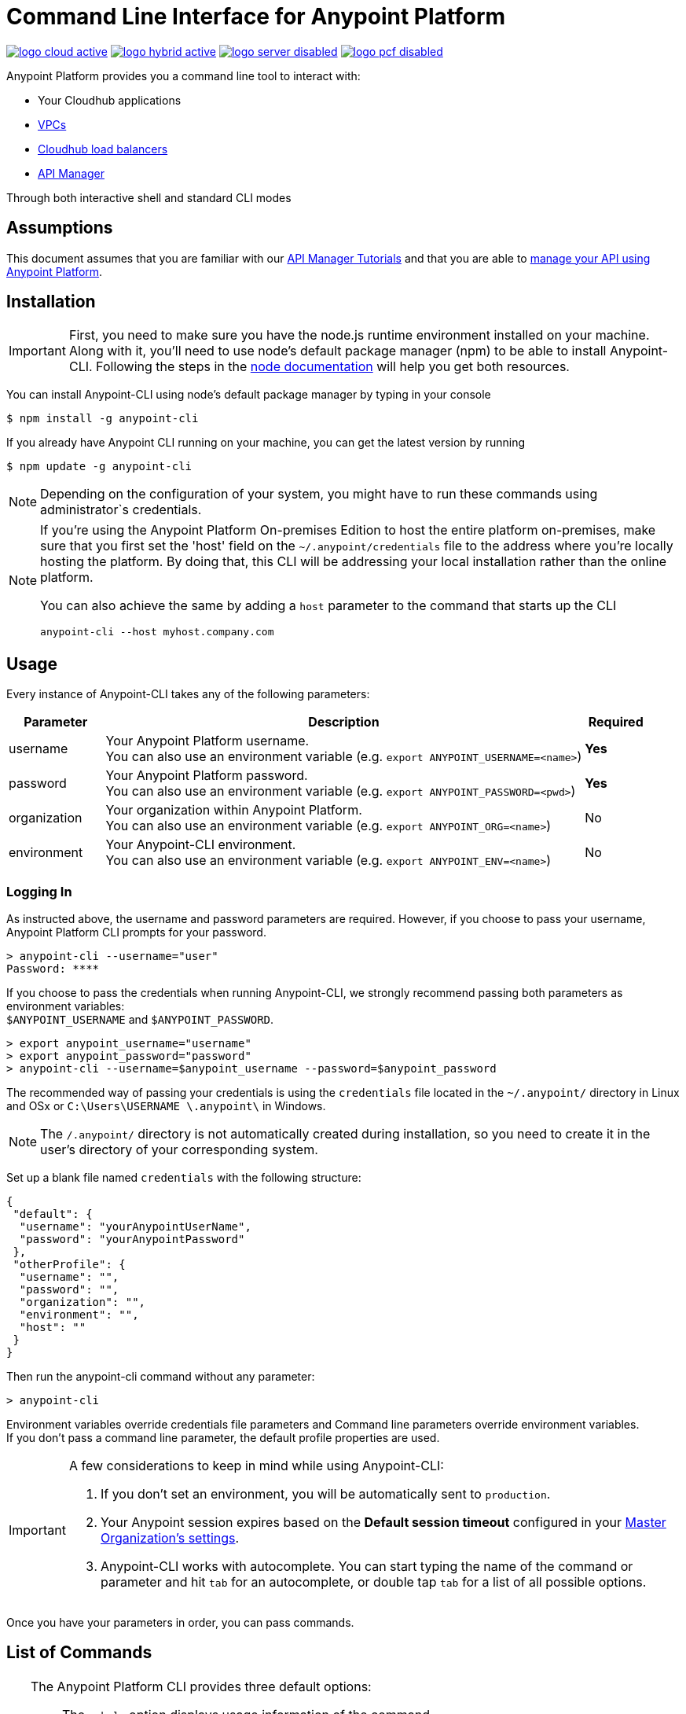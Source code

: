 = Command Line Interface for Anypoint Platform
:keywords: administration, api, organization, users, gateway, theme, cli

image:logo-cloud-active.png[link="/runtime-manager/deployment-strategies", title="CloudHub"]
image:logo-hybrid-active.png[link="/runtime-manager/deployment-strategies", title="Hybrid Deployment"]
image:logo-server-disabled.png[link="/runtime-manager/deployment-strategies", title="Anypoint Platform On-Premises"]
image:logo-pcf-disabled.png[link="/runtime-manager/deployment-strategies", title="Pivotal Cloud Foundry"]

Anypoint Platform provides you a command line tool to interact with:

* Your Cloudhub applications
* link:/runtime-manager/virtual-private-cloud[VPCs]
* link:/runtime-manager/cloudhub-dedicated-load-balancer[Cloudhub load balancers]
* link:/api-manager/[API Manager]

Through both interactive shell and standard CLI modes

== Assumptions

This document assumes that you are familiar with our link:/api-manager/tutorials[API Manager Tutorials] and that you are able to link:/api-manager/tutorial-manage-an-api[manage your API using Anypoint Platform].

== Installation

[IMPORTANT]
First, you need to make sure you have the node.js runtime environment installed on your machine. Along with it, you'll need to use node's default package manager (npm) to be able to install Anypoint-CLI.
Following the steps in the link:https://docs.npmjs.com/getting-started/installing-node[node documentation] will help you get both resources.

You can install Anypoint-CLI using node's default package manager by typing in your console

[source,Example]
----
$ npm install -g anypoint-cli
----

If you already have Anypoint CLI running on your machine, you can get the latest version by running

[source,Example]
----
$ npm update -g anypoint-cli
----

[NOTE]
Depending on the configuration of your system, you might have to run these commands using administrator`s credentials.

[NOTE]
====
If you're using the Anypoint Platform On-premises Edition to host the entire platform on-premises, make sure that you first set the 'host' field on the `~/.anypoint/credentials` file to the address where you're locally hosting the platform. By doing that, this CLI will be addressing your local installation rather than the online platform.

You can also achieve the same by adding a `host` parameter to the command that starts up the CLI
----
anypoint-cli --host myhost.company.com
----

====

== Usage

Every instance of Anypoint-CLI takes any of the following parameters:

[%header,cols="15,75a,10a"]
|===
|Parameter |Description| Required
|username | Your Anypoint Platform username. +
You can also use an environment variable (e.g. `export ANYPOINT_USERNAME=<name>`)| *Yes*
|password | Your Anypoint Platform password. +
You can also use an environment variable (e.g. `export ANYPOINT_PASSWORD=<pwd>`)| *Yes*
|organization| Your organization within Anypoint Platform. +
You can also use an environment variable (e.g. `export ANYPOINT_ORG=<name>`)| No
|environment| Your Anypoint-CLI environment. +
You can also use an environment variable (e.g. `export ANYPOINT_ENV=<name>`)| No
|===

=== Logging In

As instructed above, the username and password parameters are required. However, if you choose to pass your username, Anypoint Platform CLI prompts for your password.

[source,Example,linenums]
----
> anypoint-cli --username="user"
Password: ****
----

If you choose to pass the credentials when running Anypoint-CLI, we strongly recommend passing both parameters as environment variables: +
`$ANYPOINT_USERNAME` and `$ANYPOINT_PASSWORD`.

[source,Example,linenums]
----
> export anypoint_username="username"
> export anypoint_password="password"
> anypoint-cli --username=$anypoint_username --password=$anypoint_password
----

The recommended way of passing your credentials is using the `credentials` file located in the `~/.anypoint/` directory in Linux and OSx or `C:\Users\USERNAME \.anypoint\` in Windows. +

[NOTE]
The `/.anypoint/` directory is not automatically created during installation, so you need to create it in the user's directory of your corresponding system.

Set up a blank file named `credentials` with the following structure:

[source,credentials,linenums]
----
{
 "default": {
  "username": "yourAnypointUserName",
  "password": "yourAnypointPassword"
 },
 "otherProfile": {
  "username": "",
  "password": "",
  "organization": "",
  "environment": "",
  "host": ""
 }
}
----

Then run the anypoint-cli command without any parameter:

[source,Example,linenums]
----
> anypoint-cli
----

Environment variables override credentials file parameters and Command line parameters override environment variables. +
If you don't pass a command line parameter, the default profile properties are used.


[IMPORTANT]
--
A few considerations to keep in mind while using Anypoint-CLI:

. If you don't set an environment, you will be automatically sent to `production`. +
. Your Anypoint session expires based on the *Default session timeout* configured in your link:/access-management/organization#manage-the-master-organization-s-settings[Master Organization's settings]. +
. Anypoint-CLI works with autocomplete. You can start typing the name of the command or parameter and hit `tab` for an autocomplete, or double tap `tab` for a list of all possible options.
--

Once you have your parameters in order, you can pass commands.

== List of Commands

[TIP]
--
The Anypoint Platform CLI provides three default options:

* The `--help` option displays usage information of the command.
* The `-o` or `--output` option lets you specify the command's output to the defined format. +
Supported values are `table`, `text`, and `json`. Defaults to `text` for non-interactive mode and `table` for interactive sessions.
* The `-f` or `--fields` option allows you to define which fields to output.

--

A list of available commands is below:

[%header,cols="35a,65a"]
|===
|Command |Description
// Account commands
|<<account user describe>>| Show account details
|<<account business-group list>>| Lists business groups
|<<account business-group describe>>| Show details of a business group
|<<account environment list>>| Lists environments
|<<account environment create>>| Create new environment
|<<account environment delete>>| Delete an environment


// API Mgr commands
|<<api-mgr api list>> | Lists all APIs in API Manager
|<<api-mgr api-version delete>> | Deletes an API version
|<<api-mgr api-version list>> | Lists all the versions of an API in API Manager
|<<api-mgr applications approve>> | Approves a given application
|<<api-mgr applications approve-tier-change>> | Approves SLA tier change
|<<api-mgr applications delete>> | Deletes a given application
|<<api-mgr applications list>> | Lists all applications to a given API version
|<<api-mgr applications reject>> | Rejects a given application
|<<api-mgr applications reject-tier-change>> | Rejects SLA tier change
|<<api-mgr applications restore>> | Restores a given application
|<<api-mgr applications revoke>> | Revokes a given application
|<<api-mgr applications set-tier>> | Sets SLA tier for a given application
|<<api-mgr definition copy>> | Copies an API definition from one API to another
|<<api-mgr definition download>> | Download an API definition to a local directory
|<<api-mgr definition upload>> | Uploads a local API definition to API Manager
|<<api-mgr endpoint configure>> | Configures the endpoint of a given API version
|<<api-mgr endpoint describe>> | Shows the endpoint configuration of a given API version
|<<api-mgr policy apply>> | Apply a policy to a given API version
|<<api-mgr policy copy>> | Copies the policy configuration from one API version to another. Doing this removes the policies that don't exist in the source API version
|<<api-mgr policy describe>> | Show the description and available configuration properties of a given policy
|<<api-mgr policy disable>> | Disable a policy from a given API version
|<<api-mgr policy edit>> | Edit the policy configuration of a given API version
|<<api-mgr policy enable>> | Enable a policy on a given API version
|<<api-mgr policy list>> | List policies
|<<api-mgr policy remove>> | Remove a policy from a given API version
|<<api-mgr portal copy>> | Copies an API portal from source to target
|<<api-mgr portal list>> | Lists all the portals for an API
|<<api-mgr portal open>> | Opens the API portal in your browser
|<<api-mgr tiers add>> | Creates an SLA tier
|<<api-mgr tiers copy>> | Copy SLA tiers from one API version to another
|<<api-mgr tiers delete>> | Delete SLA tier
|<<api-mgr tiers deprecate>> | Deprecate SLA tier
|<<api-mgr tiers edit>> | Edit SLA tier
|<<api-mgr tiers list>> | Lists API version SLA tiers
|<<api-mgr tiers reactivate>> | Reactivate SLA tier


// Rntime Mgr commands
|<<runtime-mgr alert list>>| Lists all alerts in the environment
|<<runtime-mgr alert-history describe>>| Describes the history of the alarm
|<<runtime-mgr application list>>| Lists all applications in the environment
|<<runtime-mgr application describe>>| Show application details
|<<runtime-mgr application describe-json>>| Show raw application JSON response
|<<runtime-mgr application stop>>| Stop a running application
|<<runtime-mgr application start>>| Start an application
|<<runtime-mgr application restart>>| Restart a running application
|<<runtime-mgr application delete>>| Delete an application
|<<runtime-mgr application deploy>>| Deploy a new application
|<<runtime-mgr application modify>>| Modify an existing application, optionally updating the zip file
|<<runtime-mgr application revert-runtime>>| Reverts application to its previous runtime
|<<runtime-mgr application download-logs>>| Download application logs to specified directory
|<<runtime-mgr application tail-logs>>| Tail application logs

// CloudHub Load balancer commands
|<<cloudhub load-balancer list>>| Lists all Load balancers in an organization
|<<cloudhub load-balancer describe>>| Show LB details
|<<cloudhub load-balancer describe-json>>| Show raw LB JSON response
|<<cloudhub load-balancer create>>| Create a Load balancer
|<<cloudhub load-balancer start>>| Starts a Load balancer
|<<cloudhub load-balancer stop>>| Stops a Load balancer
|<<cloudhub load-balancer delete>>| Delete a Load balancer
|<<cloudhub load-balancer ssl-endpoint add>>| Add an additional certificate to an existing Load balancer
|<<cloudhub load-balancer ssl-endpoint remove>>| Remove a certificate from a Load balancer
|<<cloudhub load-balancer ssl-endpoint set-default>>| Set the default certificate that the Load balancer will serve
|<<cloudhub load-balancer ssl-endpoint describe>>| Show the Load balancer configuration for a particular certificate
|<<cloudhub load-balancer whitelist add>>| Add an IP or range of IPs to the Load balancer whitelist
|<<cloudhub load-balancer whitelist remove>>| Remove an IP or range of IPs from the Load balancer whitelist
|<<cloudhub load-balancer mappings describe>>| Lists the proxy mapping rules for a Load balancer. If no certificateName is given, the mappings for the default SSL endpoint are shown
|<<cloudhub load-balancer mappings add>>| Add a proxy mapping rule at the specified indexIf no certificateName is given, the mappings for the default SSL endpoint are shown
|<<cloudhub load-balancer mappings remove>>| Remove a proxy mapping ruleIf no certificateName is given, the mappings for the default SSL endpoint are shown
|<<cloudhub region list>>| Lists all supported regions
|<<cloudhub runtime list>>| Lists all available runtimes

// Cloudhub VPC commands
|<<cloudhub vpc list>>| Lists all VPCs
|<<cloudhub vpc describe>>| Show VPC details
|<<cloudhub vpc describe-json>>| Show raw VPC JSON response
|<<cloudhub vpc create>>| Create a new VPC
|<<cloudhub vpc delete>>| Delete an existing VPC
|<<cloudhub vpc environments add>>| Modifies the VPC association to Runtime Manager environments.
|<<cloudhub vpc environments remove>>| Modifies the VPC association to Runtime Manager environments.
|<<cloudhub vpc business-groups add>>| Share a VPC with a list of Business Groups.
|<<cloudhub vpc business-groups remove>>| Share a VPC with a list of Business Groups.
|<<cloudhub vpc dns-servers set>>| Sets the domain names that are resolved using your internal DNS servers. If used with no option, internal DNS will be disabled
|<<cloudhub vpc dns-servers unset>>| Clears the list domain names that are resolved using your internal DNS servers
|<<cloudhub vpc firewall-rules describe>>| Show firewall rule for Mule applications in this VPC
|<<cloudhub vpc firewall-rules add>>| Add a firewall rule for Mule applications in this VPC
|<<cloudhub vpc firewall-rules remove>>| Remove a firewall rule for Mule applications in this VPC

// Use commands
|<<use environment>>| Make specified environment active
|<<use business-group>>| Make specified business-group active
|===

An Anypoint-CLI call should then have the following form:
[source,Example]
----
$ anypoint-cli [params] [command]
----

If you choose not to pass a command, Anypoint-CLI will run in *interactive mode*.
If you choose to pass a specific command and there is an error, the application will exit and return you a description of the issue.

=== account user describe

[source,Example]
----
> account user describe  [options]
----

This command simply returns the information for your account. This includes your username, your full name, your email address, and the creation date of your account. +
This command does not take any options, except for the default ones: `--help`, `-f`/`--fields` and `-o`/`--output`

=== account business-group list

[source,Example]
----
> account business-group list [options]
----

This command displays all link:/access-management/organization#business-groups[business groups]. It returns return the name of the business group, the type ('Master' or 'Business unit') and the Id. +
This command does not take any options, except for the default ones: `--help`, `-f`/`--fields` and `-o`/`--output`.


=== account business-group describe

[source,Example]
----
> account business-group describe  [options] <name>
----

This command displays information on the business group you pass in <name>.

[NOTE]
--
If your business group or organization name contains spaces, you need to enclose its name between `"` characters.

----
> account business-group describe "QA Organization"
----
--

It returns data such as the owner, the type, subscription information, the entitlements of the group and in which environment is running.
This command does not take any options, except for the default ones: `--help`, `-f`/`--fields` and `-o`/`--output`.

=== account environment list

[source,Example]
----
> account environment list [options]
----
This command lists all your Environments in your Anypoint Platform. It will return your environment name, its Id and whether it's sandboxed or not. +
This command does not take any options, except for the default ones: `--help`, `-f`/`--fields` and `-o`/`--output`

=== account environment create

[source,Example]
----
> account environment create [options] <name>
----
This command creates a new environment using the name you set in <name>. +
You can use the `--sandbox` option to create this environment as a sandbox or use the default `--help`, `-f`/`--fields` and `-o`/`--output`.

=== account environment delete

[source,Example]
----
> account environment delete  [options] <name>
----
This command deletes the environment specified in <name> +

[WARNING]
This command does not prompt twice before deleting. If you send a delete instruction, it does not ask for confirmation.

This command does not take any options, except for the default ones: `--help`, `-f`/`--fields` and `-o`/`--output`.

=== api-mgr api list

[source,Example]
----
> api-mgr api list [options] <searchText>
----
This command lists all APIs in API Manager.

You can specify an API Name in `searchText` to get the results of that specific API. +
This command lists API Name, the latest version of the API, the version count of the API and time passed since it was last updated.

Besides the default `--help`, `-f`/`--fields` and `-o`/`--output` options, this command also takes:

[%header,cols="30a,40a,30a"]
|===
|Command | Description |  Example
|--limit | Number of results to retrieve | `api-mgr api list --limit 2`
|--offset | Offsets the amount of APIs passed | `api-mgr api list --offset 3`
|--sort | Sorts the results in the field name passed | `api-mgr api list --sort "Latest Version"`
|===

=== api-mgr api-version delete

[source,Example]
----
> api-mgr api-version delete [options] <apiName> <version>
----

This command deletes the version specified in `version` of the API passed in `apiName`. +
This command does not take any options, except for the default ones: `--help`, `-f`/`--fields` and `-o`/`--output`.

=== api-mgr api-version list

[source,Example]
----
> api-mgr api-version list [options] <apiName>
----

This command lists all versions of the API specified in `apiName`. +
This command does not take any options, except for the default ones: `--help`, `-f`/`--fields` and `-o`/`--output`.

=== api-mgr applications approve

[source,Example]
----
> api-mgr applications approve [options] <clientId> <apiName> <apiVersion>
----

This command approves the application with API version passed in `apiVersion`, with the API specified in `apiName` and the client Id passed in `clientId`.

[TIP]
--
You can use the <<api-mgr applications list>> command to get the Client Id of your application.
--

This command does not take any options, except for the default ones: `--help`, `-f`/`--fields` and `-o`/`--output`.

=== api-mgr applications approve-tier-change

[source,Example]
----
> api-mgr applications approve-tier-change [options] <clientId> <apiName> <apiVersion>
----

This command approves the SLA tier change for the API passed in `apiName` with the client Id passed in `clientId` and the Version specified in `apiVersion`. +
This command does not take any options, except for the default ones: `--help`, `-f`/`--fields` and `-o`/`--output`.

[TIP]
--
You can use the <<api-mgr applications list>> command to get the Client Id of your application.
--

=== api-mgr applications delete

[source,Example]
----
>  api-mgr applications delete [options] <clientId> <apiName> <apiVersion>
----

This command deletes the application associated with the client Id passed in `clientId` to the API passed in `apiName` with the Version specified in `apiVersion`. +
This command does not take any options, except for the default ones: `--help`, `-f`/`--fields` and `-o`/`--output`.

[TIP]
--
You can use the <<api-mgr applications list>> command to get the Client Id of your application.
--


=== api-mgr applications list

[source,Example]
----
> api-mgr applications list [options] <apiName> <apiVersion> [searchText]
----
This command lists all applications to the API passed in `apiName` and the version specified in `apiVersion`. +
You can specify keywords in searchText to limit results to APIs containing those specific keywords.

Besides the default `--help`, `-f`/`--fields` and `-o`/`--output` options, this command also takes:

[%header,cols="30a,40a,30a"]
|===
|Command | Description |  Example
|--limit | Number of results to retrieve | `api-mgr applications list --limit 2`
|--offset | Offsets the amount of APIs passed | `api-mgr applications list --offset 3`
|--sort | Sorts the results in the field name passed | `api-mgr applications list --sort "Latest Version"`
|===


=== api-mgr applications reject

[source,Example]
----
> api-mgr applications reject [options] <clientId> <apiName> <apiVersion>
----

This command rejects the application to the API passed in `apiName` and the version specified in `apiVersion`. +
This command does not take any options, except for the default ones: `--help`, `-f`/`--fields` and `-o`/`--output`.

[TIP]
--
You can use the <<api-mgr applications list>> command to get the Client Id of your application.
--

=== api-mgr applications reject-tier-change

[source,Example]
----
> api-mgr applications reject-tier-change [options] <clientId> <apiName> <apiVersion>
----

This command rejects the SLA tier change requested by the client Id passed in `clientId` for the API passed in `apiName` and the Version specified in `apiVersion`. +
This command does not take any options, except for the default ones: `--help`, `-f`/`--fields` and `-o`/`--output`.

[TIP]
--
You can use the <<api-mgr applications list>> command to get the Client Id of your application.
--

=== api-mgr applications restore

[source,Example]
----
> api-mgr applications restore [options] <clientId> <apiName> <apiVersion>
----

This command restores the application requested by the client Id passed in `clientId` for the API passed in `apiName` and the Version specified in `apiVersion`. +
This command does not take any options, except for the default ones: `--help`, `-f`/`--fields` and `-o`/`--output`.

[TIP]
--
You can use the <<api-mgr applications list>> command to get the Client Id of your application.
--


=== api-mgr applications revoke

[source,Example]
----
> api-mgr applications revoke [options] <clientId> <apiName> <apiVersion>
----

This command restores the application to the API passed in `apiName` with the client Id passed in `clientId` and the Version specified in `apiVersion`. +
This command does not take any options, except for the default ones: `--help`, `-f`/`--fields` and `-o`/`--output`.

[TIP]
--
You can use the <<api-mgr applications list>> command to get the Client Id of your application.
--

=== api-mgr applications set-tier

[source,Example]
----
> api-mgr applications set-tier [options] <tierId> <clientId> <apiName> <apiVersion>
----

This command sets the SLA Tier specified in `tierId` for the application associated with the client Id passed in `clientId`, and to the API passed in `apiName` and the Version specified in `apiVersion`. +
This command does not take any options, except for the default ones: `--help`, `-f`/`--fields` and `-o`/`--output`.

=== api-mgr definition copy

[source,Example]
----
> api-mgr definition copy [options] <apiName> <version> <targetApiName> <targetVersion>
----

This command copies the definition of the API passed in `apiName` with the version passed in `version` to the API passed in `targetApiName` and version passed in `targetVersion`. +
This command does not take any options, except for the default ones: `--help`, `-f`/`--fields` and `-o`/`--output`.

=== api-mgr definition download

[source,Example]
----
> api-mgr definition download [options] <apiName> <version> <directory>
----

This command downloads the API definition of the API passed in `apiName` with the version specified in `version` to the local directory passed in `directory`. +
This command does not take any options, except for the default ones: `--help`, `-f`/`--fields` and `-o`/`--output`.


=== api-mgr definition upload

[source,Example]
----
> api-mgr definition upload [options] <apiName> <version> <directory>
----

This command uploads the API definition from the directory passed in `directory`, to the API passed in `apiName` with the version passed in `version`. +
This command does not take any options, except for the default ones: `--help`, `-f`/`--fields` and `-o`/`--output`.

Besides the default `--help`, `-f`/`--fields` and `-o`/`--output` options, this command also takes:

[%header,cols="30a,40a,30a"]
|===
|Command | Description |  Example
|--swagger | Passed when the API definition is swagger | `api-mgr definition upload --swagger --root swagger.yaml test-api 1 /Users/sample/Documents`
|--root | Defines the root file of the API definition to upload | `api-mgr definition upload --root sample.raml test-api 1 /Users/sample/Documents`
|===

=== api-mgr endpoint configure

[source,Example]
----
> api-mgr endpoint configure [options] <apiName> <apiVersion>
----
This command lets configure the endpoint for the API specified in `apiName` with version `apiVersion`.

Besides the default `--help`, `-f`/`--fields` and `-o`/`--output` options, this command also takes:

[%header,cols="30a,70a"]
|===
|Command | Description
| -p, --withProxy            | Indicates whether the endpoint should use a proxy. Passing `false` will set all proxy-specific options to `null`.
| -c, --isCloudHub           | Indicates whether a CloudHub proxy should be configured. Passing `true` will set the proxy's `--port` to Cloudhub's default value and `--referencesUserDomain` to `false`.
| -r, --referencesUserDomain | Indicates whether a proxy should reference a user domain
| --type <value>             | Endpoint type
| --uri <value>              | Implementation URI
| --getUriFromRAML           | Get implementation URI from RAML
| --scheme <value>           | Proxy scheme
| --port <value>             | Proxy port
| --path <value>             | Proxy path
|===


=== api-mgr endpoint describe

[source,Example]
----
> api-mgr endpoint describe [options] <apiName> <apiVersion>
----

This command describes the endpoint of the API passed in `apiName` with the version passed in `apiVersion`. +
This command does not take any options, except for the default ones: `--help`, `-f`/`--fields` and `-o`/`--output`.


=== api-mgr policy apply

[source,Example]
----
> api-mgr policy apply [options] <policyId> <apiName> <apiVersion>
----

This command applies the policy passed in `policyId` to the API and version passed in `apiName` and `apiVersion` respectively.

[TIP]
--
You can learn the policy Id of each default policy using the <<api-mgr policy list>> command.
--


[CAUTION]
--
The Policy configuration properties must be passed in JSON format using the `-c` or `--config` option:

[source,Example]
----
api-mgr policy apply ip-blacklist test-api 1 -c '{"ips": "123.1.1.1"}'
----

--

Besides the the `-c`/`--config` option, this command also takes the default `--help`, `-f`/`--fields` and `-o`/`--output` options.

[TIP]
--
You can use the <<api-mgr policy describe>> option to check the default field names and values of each default policy. +
--

=== api-mgr policy copy

[source,Example]
----
> api-mgr policy copy [options] <sourceApiName> <sourceApiVersion> <targetApiName> <targetApiVersion>
----

This command copies the policy from the `sourceApiName` and `sourceApiVersion` to the API and version specified in `targetApiName` and `targetApiVersion` respectively. +
This command does not take any options, except for the default ones: `--help`, `-f`/`--fields` and `-o`/`--output`.

=== api-mgr policy describe

[source,Example]
----
> api-mgr policy describe [options] <policyId>
----

This command shows a description of the policy passed in `policyId`.

[TIP]
--
You can learn the policy Id of each default policy using the <<api-mgr policy list>> command.
--

This command does not take any options, except for the default ones: `--help`, `-f`/`--fields` and `-o`/`--output`.

=== api-mgr policy disable

[source,Example]
----
> api-mgr policy disable [options] <policyId> <apiName> <apiVersion>
----

This command disables the policy passed in `policyId` from the API and version passed in `apiName` and `apiVersion` respectively. +
This command does not take any options, except for the default ones: `--help`, `-f`/`--fields` and `-o`/`--output`.

[TIP]
--
You can learn the policy Id of each default policy using the <<api-mgr policy list>> command.
--

=== api-mgr policy edit

[source,Example]
----
> api-mgr policy edit [options] <policyId> <apiName> <apiVersion>
----
This command edits the policy passed in `policyId` on the API and version passed in `apiName` and `apiVersion` respectively.

[TIP]
--
You can learn the policy Id of each default policy using the <<api-mgr policy list>> command.
--

[CAUTION]
--
The Policy configuration properties must be passed in JSON format using the `-c` or `--config` option:

[source,Example]
----
api-mgr policy edit ip-blacklist test-api 1 -c '{"ips": "123.1.1.1"}'
----

--

Besides the the `-c`/`--config` option, this command also takes the default `--help`, `-f`/`--fields` and `-o`/`--output` options.

[TIP]
--
You can use the <<api-mgr policy describe>> option to check the default field names and values of each default policy. +
--

=== api-mgr policy enable

[source,Example]
----
> api-mgr policy enable [options] <policyId> <apiName> <apiVersion>
----

This commands enables the policy passed in `policyId` in the API and version passed in `apiName` and `apiVersion`.

[TIP]
--
You can learn the policy Id of each default policy using the <<api-mgr policy list>> command.
--

This command does not take any options, except for the default ones: `--help`, `-f`/`--fields` and `-o`/`--output`.

=== api-mgr policy list

[source,Example]
----
> api-mgr policy list [options] [apiName] [apiVersion]
----

This command lists all the policies available. +
When `apiName` and `apiVersion` are provided, this command returns the policies applied to the specified API.

This command does not take any options, except for the default ones: `--help`, `-f`/`--fields` and `-o`/`--output`.

=== api-mgr policy remove

[source,Example]
----
> api-mgr policy remove [options] <policyId> <apiName> <apiVersion>
----

This command removes the the policy passed in `policyId` from the API and version passed in `apiName` and `apiVersion` respectively.

[TIP]
--
You can learn the policy Id of each default policy using the <<api-mgr policy list>> command.
--

This command does not take any options, except for the default ones: `--help`, `-f`/`--fields` and `-o`/`--output`.

=== api-mgr portal copy

[source,Example]
----
> api-mgr portal copy [options] <apiName> <version> <targetApiName> <targetVersion>
----

This command copies the API Portal from the API and version passed in `apiName` and `version` respectively to the `targeApiName` and `targetVersion`. +
This command does not take any options, except for the default ones: `--help`, `-f`/`--fields` and `-o`/`--output`.


=== api-mgr portal list

[source,Example]
----
> api-mgr portal list [options] <apiName>
----

This command lists all portals associated with the API passed in `apiName`. +
This command does not take any options, except for the default ones: `--help`, `-f`/`--fields` and `-o`/`--output`.

=== api-mgr portal open

[source,Example]
----
> api-mgr portal open [options] <apiName> <version>
----

This command opens in your browser the API portal of the API and version passed in `apiName` and `version`. +
This command does not take any options, except for the default ones: `--help`, `-f`/`--fields` and `-o`/`--output`.


=== api-mgr tiers add

[source,Example]
----
> api-mgr tiers add [options] <apiName> <apiVersion>
----

This command creates an SLA tier for the API and version passed in `apiName` and `version`.

Besides the default `--help`, `-f`/`--fields` and `-o`/`--output` options, this command also takes:

[%header,cols="30a,70a"]
|===
|Command | Description
| -a, --autoApprove | Indicates whether SLA tier should be auto-approved.
| --name | SLA tier name
| --description | SLA Tier description
| -l, --limit | Single instance of an SLA tier limit in the form `--limit A,B,C` where:

* "A" is a boolean indicating whether or not this limit should be visible.
* "B" is a number of requests per "C" time period.
* "C" is the time period unit. Time period options are:
** `ms`(millisecond)
** `sec`(second)
** `min`(minute)
** `hr`(hour)
** `d`(day)
** `wk`(week)
** `mo`(month)
** `yr`(year)

E.g.: `--limit true,100,min` is a "visible" limit of 100 requests per minute. +

[TIP]
To create multiple limits, you can provide multiple `--limit` options. +
E.g. `-l true,100,sec -l false,20,min`

|===


=== api-mgr tiers copy

[source,Example]
----
> api-mgr tiers copy [options] <sourceApiName> <sourceApiVersion> <targetApiName> <targetApiVersion>
----
This command copies the SLA tier from the `sourceApiName` and `sourceApiVersion` to the API and version specified in `targetApiName` and `targetApiVersion` respectively. +
This command does not take any options, except for the default ones: `--help`, `-f`/`--fields` and `-o`/`--output`.


=== api-mgr tiers delete

[source,Example]
----
> api-mgr tiers delete [options] <tierId> <apiName> <apiVersion>
----

This command deletes the SLA tier passed in `tierId` from the API and version from `apiName` and `apiVersion` respectively. +
This command does not take any options, except for the default ones: `--help`, `-f`/`--fields` and `-o`/`--output`.

[WARNING]
This command does not prompt twice before deleting. If you send a delete instruction, it does not ask for confirmation.


=== api-mgr tiers deprecate

[source,Example]
----
> api-mgr tiers deprecate [options] <tierId> <apiName> <apiVersion>
----

This command deprecates the SLA tier passed in `tierId` from the `apiName` and `apiVersion`. +
This command does not take any options, except for the default ones: `--help`, `-f`/`--fields` and `-o`/`--output`.

=== api-mgr tiers edit

[source,Example]
----
> api-mgr tiers edit [options] <tierId> <apiName> <apiVersion>
----

This command edits the SLA tier passed in `tierId` associated with the API and version passed in `apiName` and `apiVersion` respectively.

[CAUTION]
All passed data replaces the original with no deep merging or comparison performed. +
Full SLA tier data must be passed.

Besides the default `--help`, `-f`/`--fields` and `-o`/`--output` options, this command also takes:

[%header,cols="30a,70a"]
|===
|Command | Description
| -a, --autoApprove | Indicates whether SLA tier should be auto-approved.
| --name | SLA tier name
| --description | SLA tier description
| -l, --limit | Single instance of an SLA tier limit in the form `--limit A,B,C` where:

* "A" is a boolean indicating whether or not this limit should be visible.
* "B" is a number of requests per "C" time period.
* "C" is the time period unit. Time period options are:
** `ms`(millisecond)
** `sec`(second)
** `min`(minute)
** `hr`(hour)
** `d`(day)
** `wk`(week)
** `mo`(month)
** `yr`(year)

E.g.: `--limit true,100,min` is a "visible" limit of 100 requests per minute. +

[TIP]
To create multiple limits, you can provide multiple `--limit` options. +
E.g. `-l true,100,sec -l false,20,min`

|===

=== api-mgr tiers list

[source,Example]
----
> api-mgr tiers list [options] <apiName> <apiVersion>
----

This command lists all SLA tiers for the API and version passed in `apiName` and `apiVersion` respectively.

Besides the default `--help`, `-f`/`--fields` and `-o`/`--output` options, this command also takes:

[%header,cols="30a,40a,30a"]
|===
|Command | Description |  Example
|--limit | Number of results to retrieve | `api-mgr tiers list --limit 2`
|--offset | Offsets the amount of APIs passed | `api-mgr tiers list --offset 3`
|--sort | Sorts the results in the field name passed | `api-mgr tiers list --sort "Latest Version"`
|===


=== api-mgr tiers reactivate

[source,Example]
----
> api-mgr tiers reactivate [options] <tierId> <apiName> <apiVersion>
----

This command reactivates the SLA tier passed in `tierId` for the API and version passed in `apiName` and `apiVersion`. +
This command does not take any options, except for the default ones: `--help`, `-f`/`--fields` and `-o`/`--output`.

=== runtime-mgr alert list

[source,Example]
----
> runtime-mgr alert list [options]
----
This command lists all alerts associated with your current environment

This command does not take any options, except for the default ones: `--help`, `-f`/`--fields` and `-o`/`--output`.

=== runtime-mgr alert-history describe

[source,Example]
----
> runtime-mgr alert-history describe [options] <name>
----
This command describes the history of the alarm passed in <name>.

This command does not take any options, except for the default ones: `--help`, `-f`/`--fields` and `-o`/`--output`.

=== runtime-mgr application list

[source,Example]
----
> runtime-mgr application list [options]
----

This command lists all applications available in your Anypoint-CLI. It returns your application name, its status, the amount of vCores assigned and the last time it was updated. +
This command does not take any options, except for the default ones: `--help`, `-f`/`--fields` and `-o`/`--output`.

=== runtime-mgr application describe

[source,Example]
----
> runtime-mgr application describe [options] <name>
----

This command displays information on the application you pass in <name>. +
You can start typing your application's name and hit `tab` for Anypoint-CLI to autocomplete it, or you can double tap `tab` for a full list of all the values you can pass. +
It will return data such as the application's domain, its status, last time it was updated, the Runtime version, the .zip file name, the region, monitoring, and Workers; as well as 'TRUE' or 'FALSE' information for persistent queues and static IPs enablement. +
This command does not take any options, except for the default ones: `--help`, `-f`/`--fields` and `-o`/`--output`.

=== runtime-mgr application describe-json

[source,Example]
----
> runtime-mgr application describe-json  [options] <name>
----

This command returns the raw JSON response of the application you specify in <name>. +
You can start typing your application's name and hit `tab` for Anypoint-CLI to autocomplete it, or you can double tap `tab` for a full list of all the values you can pass. +
This command does not take any options, except for the default ones: `--help`, `-f`/`--fields` and `-o`/`--output`.

=== runtime-mgr application stop

[source,Example]
----
> runtime-mgr application stop  [options] <name>
----

This command stops the running application you specify in <name> +
You can start typing your application's name and hit `tab` for Anypoint-ClI to autocomplete it, or you can double tap `tab` for a full list of all the values you can pass. +
This command does not take any options, except for the default ones: `--help`, `-f`/`--fields` and `-o`/`--output`.

=== runtime-mgr application start

[source,Example]
----
> runtime-mgr application start [options] <name>
----

This command starts the running application you specify in <name> +
You can start typing your application's name and hit `tab` for Anypoint-CLI to autocomplete it, or you can double tap `tab` for a full list of all the values you can pass. +
This command does not take any options, except for the default ones: `--help`, `-f`/`--fields` and `-o`/`--output`.

=== runtime-mgr application restart

[source,Example]
----
> runtime-mgr application restart  [options] <name>
----

This command restarts the running application you specify in <name> +
You can start typing your application's name and hit `tab` for Anypoint-CLI to autocomplete it, or you can double tap `tab` for a full list of all the values you can pass. +
This command does not take any options, except for the default ones: `--help`, `-f`/`--fields` and `-o`/`--output`.

=== runtime-mgr application delete

[source,Example]
----
> runtime-mgr application delete [options] <name>
----

This command deletes the running application you specify in <name>

[WARNING]
This command does not prompt twice before deleting. If you send a delete instruction, it does not ask for confirmation.

This command does not take any options, except for the default ones: `--help`, `-f`/`--fields` and `-o`/`--output`.

=== runtime-mgr application deploy

[source,Example]
----
> runtime-mgr application deploy  [options] <name> <zipfile>
----

This command deploys the Mule deployable archive .zip file that you specify in <zipfile> using the name you set in <name>. +
You can start typing your application's name and hit `tab` for Anypoint-CLI to autocomplete it, or you can double tap `tab` for a full list of all the values you can pass. +
You will have to provide the absolute or relative path to the deployable zip file in your local hard drive and the name you give to your application has to be unique.

The options this command can take are:
[%header,cols="30a,70a"]
|===
|Option |Description
|--runtime                                   | Name of the runtime environment
|--workers                                      | Number of workers. (This value is '1' by default)
|--workerSize                               | Size of the workers in vCores. (This value is '1' by default)
|--region                                        | Name of the region to deploy to. +
For a list of all supported regions, use the <<cloudhub region list>> command.
|--property                                    | Set a property (name:value). Can be specified multiple times. +
The property to be set must be passed enclosed in quotes and characters `:` and `=` must be escaped. +
(e.g. `--property "salesforce.password:qa\=34534"`).

Character `:` is not supported for the property's name.
|--propertiesFile                        | Overwrite all properties with values from this file. The file format is 1 or more lines in name:value format. Set the absolute path of the properties file in your local hard drive.
|--persistentQueues                   | Enable or disable persistent queues. Can take 'true' or 'false' values. (This value is 'false' by default)
|--persistentQueuesEncrypted  | Enable or disable persistent queue encryption. Can take 'true' or 'false' values. (This value is 'false' by default)
|--staticIPsEnabled                                      | Enable or disable static IPs. Can take 'Enable' or 'Disabled' values. (This value is 'Disabled' by default)
|--autoRestart                            | Automatically restart app when not responding. Can take 'true' or 'false' values. (This value is 'false' by default)
|--help                                                  | output usage information
|===
Note that from Anypoint-CLI you won't be able to allocate static IPs. You can simply enable and disable them.

After typing any option, you can double tap the `tab` key for a full list of all possible options.
For example:
[source,Example]
----
> deploy <app name> --runtime [tab][tab]
----
Lists all possible runtimes you can select.

[IMPORTANT]
====
If you deploy without using any options, your application will deploy using all your default values.
====

=== runtime-mgr application modify

[source,Example]
----
> runtime-mgr application modify  [options] <name> [zipfile]
----
This command updates the settings of an existing application. Optionally you can update it by uploading a new .zip file. +
You can start typing your application's name and hit `tab` for Anypoint-CLI to autocomplete it, or you can double tap `tab` for a full list of all the values you can pass.
This command can take all the same options as the *deploy* option.

You can also start typing your option and hit `tab` for Autocomplete-CLI to autocomplete it for you.

=== runtime-mgr application revert-runtime

[source,Example]
----
> runtime-mgr application revert-runtime [options] <name>
----
This command reverts the application defined in <name> to its previous runtime environment. +
You can start typing your application's name and hit `tab` for Anypoint-CLI to autocomplete it, or you can double tap `tab` for a full list of all the values you can pass. +
This command does not take any options, except for the default ones: `--help`, `-f`/`--fields` and `-o`/`--output`.

=== runtime-mgr application download-logs

[source,Example]
----
> runtime-mgr application download-logs [options] <name> <directory>
----
This command downloads logs the for application specified in <name> to the specified directory. +
You can start typing your application's name and hit `tab` for Anypoint-CLI to autocomplete it, or you can double tap `tab` for a full list of all the values you can pass. +
Keep in mind that contrarily to what you see in the UI, the logs you download from the CLI won't separate system logs from worker logs.

=== runtime-mgr application tail-logs

[source,Example]
----
> runtime-mgr application tail-logs [options] <name>
----

This command tails application logs. +
You can start typing your application's name and hit `tab` for Anypoint-CLI to autocomplete it, or you can double tap `tab` for a full list of all the values you can pass. +
This command does not take any options, except for the default ones: `--help`, `-f`/`--fields` and `-o`/`--output`.

=== cloudhub load-balancer list

[source,Example]
----
> cloudhub cloudhub load-balancer list [options]
----
This command lists all load balancers in your Anypoint Platform. It displays load balancer's name, domain, its state and the VPC Id to which the load balancer is bound. +
This command does not take any options, except for the default ones: `--help`, `-f`/`--fields` and `-o`/`--output`.

=== cloudhub load-balancer describe

[source,Example]
----
> cloudhub load-balancer describe [options] <name>
----
This command displays information about the load balancer that is specified in <name>. +
You can start typing your load balancer's name and hit `tab` for Anypoint-CLI to autocomplete it, or you can double tap `tab` for a full list of all the values you can pass. +
It displays load balancer's name, domain, its state and the VPC Id to which the load balancer is bound.
This command does not take any options, except for the default ones: `--help`, `-f`/`--fields` and `-o`/`--output`.

=== cloudhub load-balancer describe-json

[source,Example]
----
> cloudhub load-balancer describe [options] <name>
----
This command displays raw JSON response of the load balancer that is specified in <name>. +
You can start typing your load balancer's name and hit `tab` for Anypoint-CLI to autocomplete it, or you can double tap `tab` for a full list of all the values you can pass. +
This command does not take any options, except for the default ones: `--help`, `-f`/`--fields` and `-o`/`--output`.

=== cloudhub load-balancer create

[source,Example]
----
> cloudhub load-balancer create [options] <vpc> <name> <certificate> <privateKey>
----
This command creates a load balancer using the specified values in the variables.
[%header,cols="12,53a,35a"]
|===
|Value |Description |Example
| vpc |Name of the VPC to which this load balancer is bound. +
*If your VPC name contains spaces, you need to pass it between ´"´ characters* | vpc-demo
| name |Name for the load balancer. | newtestloadbalancer
| Certificate |Absolute path to the `.pem` file of your certificate in your local hard drive. +
*Your certificate files need to be pem encoded and not encrypted* | /Users/mule/Documents/cert.pem
| privateKey |Absolute path to the `.asc` file of your private key in your local hard drive. +
*Your private key file needs to be passphraseless* | /Users/mule/Documents/privateKey.asc
|===

[CAUTION]
--
The name for the load balancer that you pass in <name> must be unique. +
By default, your load balancer listens external requests on https and communicates with your workers internally through http. +
If you configured your Mule application within the VPC to listen on https, make sure you set `upstreamProtocol` to https when creating the mapping list using the link:/runtime-manager/anypoint-platform-cli#cloudhub-load-balancer-mappings-add[load-balancer mappings add] command.
--

Besides the default `--help`, `-f`/`--fields` and `-o`/`--output` options, this command also takes:

[%header,cols="30a,70a"]
|===
|Value |Description
|http | Specifies the Load balancer HTTP behavior. It can be set to `on` (accepts http requests and forwards it to your configured default _sslendpoint_) `off` (refuses all http requests) or `redirect` (redirects to https).
|clientCertificate | Client certificate file
|verificationMode  | Specifies the client verification mode. It can be set to `on` (verify always) `off` (don't verify) or `optional` (Verification optional).
|crl | Certificate Revocation List file
|tlsv1  | Supports TLSv1 in addition to TLSv1.1 and TLSv1.2
|===

[NOTE]
Cloudhub does not implement the Online Certificate Status Protocol (OCSP). To keep your certification revocation list up to date, it's recommended to use the link:https://anypoint.mulesoft.com/apiplatform/anypoint-platform/#/portals/organizations/68ef9520-24e9-4cf2-b2f5-620025690913/apis/8617/versions/85955/pages/107964[REST API] to update your certificates programmatically.

Further configuration information can be found in the link:/runtime-manager/cloudhub-dedicated-load-balancer#managing-certificates[certificates section] of the dedicated link:/runtime-manager/cloudhub-dedicated-load-balancer[load balancer documentation] page.

=== cloudhub load-balancer start

[source,Example]
----
> cloudhub load-balancer start [options] <name>
----
This command starts the load balancer specified in <name>. +
This command does not take any options, except for the default ones: `--help`, `-f`/`--fields` and `-o`/`--output`


=== cloudhub load-balancer stop

[source,Example]
----
> cloudhub load-balancer stop [options] <name>
----
This command stops the load balancer specified in <name>. +
This command does not take any options, except for the default ones: `--help`, `-f`/`--fields` and `-o`/`--output`

=== cloudhub load-balancer delete

[source,Example]
----
> cloudhub load-balancer delete [options] <name>
----
This command deletes the load balancer specified in <name>. +

[WARNING]
This command does not prompt twice before deleting. If you send a delete instruction, it does not ask for confirmation.

This command does not take any options, except for the default ones: `--help`, `-f`/`--fields` and `-o`/`--output`

=== cloudhub load-balancer ssl-endpoint add

[source,Example]
----
> cloudhub load-balancer ssl-endpoint add [options] <name> <certificate> <privateKey>
----
This command adds an SSL endpoint to the load balancer specified in <name>, using the certificate and private key passed.

[%header,cols="12a,53a,35a"]
|===
|Value |Description |Example
| name |Name for the load balancer. | newtestloadbalancer
| Certificate |Absolute path to the `.pem` file of your certificate in your local hard drive. +
*Your certificate files need to be pem encoded and not encrypted* | /Users/mule/Documents/cert.pem
| privateKey |Absolute path to the `.asc` file of your private key in your local hard drive. +
*Your private key file needs to be passphraseless* | /Users/mule/Documents/privateKey.asc
|===

[NOTE]
Cloudhub does not implement the Online Certificate Status Protocol (OCSP). To keep your certification revocation list up to date, it's recommended to use the link:https://anypoint.mulesoft.com/apiplatform/sebastiankorol/#/portals/organizations/e853b9c5-6fb4-4590-8b25-0d29efeb8e98/apis/66762/versions/69421[REST API] to update your certificates programmatically.

Besides the default `--help`, `-f`/`--fields` and `-o`/`--output` options, this command also takes:

[%header,cols="15a,85a"]
|===
|Value |Description
|http | Specifies the Load balancer HTTP behavior. It can be set to `on` (accepts http requests and forwards it to your configured default _sslendpoint_) `off` (refuses all http requests) or `redirect` (redirects to https).
|clientCertificate | Client certificate file
|verificationMode  | Specifies the client verification mode. It can be set to `on` (verify always) `off` (don't verify) or `optional` (Verification optional).
|crl | Certificate Revocation List file
|tlsv1  | Supports TLSv1 in addition to TLSv1.1 and TLSv1.2
|===

Further configuration information can be found in the link:/runtime-manager/cloudhub-dedicated-load-balancer#managing-certificates[certificates section] of the dedicated link:/runtime-manager/cloudhub-dedicated-load-balancer[load balancer documentation] page.

=== cloudhub load-balancer ssl-endpoint remove

[source,Example]
----
> cloudhub load-balancer ssl-endpoint remove [options] <name> <certificateName>
----
This command removes the ssl certificate specified in <certificateName> from the load balancer specified in <name>.

[WARNING]
This command does not prompt twice before deleting. If you send a delete instruction, it does not ask for confirmation.

This command does not take any options, except for the default ones: `--help`, `-f`/`--fields` and `-o`/`--output`

=== cloudhub load-balancer ssl-endpoint set-default

[source,Example]
----
> cloudhub load-balancer ssl-endpoint set-default [options] <name> <certificateName>
----
This command sets the certificate specified in <certificateName> as the default  certificate for the load balancer passed in <name>. +

You can start typing your load balancer's name and hit `tab` for Anypoint-CLI to autocomplete it, or you can double tap `tab` for a full list of all the values you can pass. +
Besides the default `--help`, `-f`/`--fields` and `-o`/`--output` options, this command also takes:

[%header,cols="30a,70a"]
|===
|Value |Description
|http | Specifies the Load balancer HTTP behavior
|===

=== cloudhub load-balancer ssl-endpoint describe

[source,Example]
----
> cloudhub load-balancer ssl-endpoint describe [options] <name> <certificateName>
----
This command shows information about the configuration of the load balancer passed in <name> for the the certificate specified in <certificateName>. +
You can start typing your load balancer's name and hit `tab` for Anypoint-CLI to autocomplete it, or you can double tap `tab` for a full list of all the values you can pass. +

This command does not take any options, except for the default ones: `--help`, `-f`/`--fields` and `-o`/`--output`

=== cloudhub load-balancer whitelist add

[source,Example]
----
> cloudhub load-balancer whitelist add [options] <name> <cidrBlock>
----
This command adds a range of IP addresses specified in <cidrBlock> to the whitelist of the load balancer specified in <name>.

[NOTE]
The whitelist works at the load balancer level, not at the CN certificate level. Make sure you only pass IP addresses formatted in link:https://en.wikipedia.org/wiki/Classless_Inter-Domain_Routing#IPv4_CIDR_blocks[CIDR notation].

You can start typing your load balancer's name and hit `tab` for Anypoint-CLI to autocomplete it, or you can double tap `tab` for a full list of all the values you can pass. +
This command does not take any options, except for the default ones: `--help`, `-f`/`--fields` and `-o`/`--output`

=== cloudhub load-balancer whitelist remove

[source,Example]
----
> cloudhub load-balancer whitelist remove <name> <cidrBlock>
----
This command removes an IP or range of IPs addresses specified in <cidrBlock> to the whitelist of the load balancer specified in <name>.

[WARNING]
This command does not prompt twice before deleting. If you send a delete instruction, it does not ask for confirmation.

This command does not take any options, except for the default ones: `--help`, `-f`/`--fields` and `-o`/`--output`

=== cloudhub load-balancer mappings describe

[source,Example]
----
> cloudhub load-balancer mappings describe <name> [certificateName]
----
This command lists the mapping rules for the load balancer specified in <name>. +
If no `certificateName` is passed, Anypoint CLI returns the mappings for the default SSL endpoint.

This command does not take any options, except for the default ones: `--help`, `-f`/`--fields` and `-o`/`--output`

=== cloudhub load-balancer mappings add

[source,Example]
----
> cloudhub load-balancer mappings add <name> <index> <inputUri> <appName> <appUri> [certificateName] [upstreamProtocol]
----
This command adds a proxy mapping rule to the load balancer specified in <name> at the priority index specified in <index> in the CN passed under the `certificateName` option, using the protocol set in `upstreamProtocol` and the values set in the variables +

[%header,cols="12a,68a,20a"]
|===
|Value |Description |Example
|name|Name of the load balancer to which this rule is applied. |testloadbalancer
|index|Priority of the rule.  |1
|inputUri|Name of the URI of your input URL |example.com
|appName|Name of the app of your output URL to which the request is forwarded |{app}-example
|appUri|URI of the app of your output URL to which the request is forwarded |/
|===

For the values in the example above, for an input call to `my-superapp.api.example.com/status?limit=10`, the endpoint `my-superapp-example: /status?limit=10` will be called for the application.

If no `certificateName` is passed, Anypoint CLI adds the mappings to the default SSL endpoint.

The `--upstreamProtocol` option sets the protocol used by your application to communicate internally with your load balancer. +
The allowed values are `http` or `https`. If no upstreamProtocol is set, HTTP is used as default.


=== cloudhub load-balancer mappings remove

[source,Example]
----
> cloudhub load-balancer mappings remove [options] <name> <index> [certificateName]
----
This command removes the proxy mapping rules from the load balancer specified in <name> at the priority index specified in <index> and the CN specified as the `certificateName` option.

This command does not take any options, except for the default ones: `--help`, `-f`/`--fields` and `-o`/`--output`
If no `certificateName` is passed, Anypoint CLI removes the mappings for the default SSL endpoint.

=== cloudhub region list

[source,Example]
----
> cloudhub region list [options]
----
This command lists all supported regions. +
This command does not take any options, except for the default ones: `--help`, `-f`/`--fields` and `-o`/`--output`.

=== cloudhub runtime list
[source,Example]
----
> cloudhub runtime list [options]
----
This command lists all supported runtimes. +
This command does not take any options, except for the default ones: `--help`, `-f`/`--fields` and `-o`/`--output`.

=== cloudhub vpc list

[source,Example]
----
> cloudhub vpc list [options]
----
This command lists all available VPCs. It returns ID, region, and environment of the network and whether it is the default VPC or not.

=== cloudhub vpc describe

[source,Example]
----
> cloudhub vpc describe [options] <name>
----
This command displays information about the VPC that is specified in <name>. +
You can start typing your VPC's name and hit `tab` for Anypoint-CLI to autocomplete it, or you can double tap `tab` for a full list of all the values you can pass. +
This command does not take any options, except for the default ones: `--help`, `-f`/`--fields` and `-o`/`--output`.

=== cloudhub vpc describe-json

[source,Example]
----
> cloudhub vpc describe [options] <name>
----
This command displays raw JSON response of the VPC that is specified in <name>. +
You can start typing your VPC's name and hit `tab` for Anypoint-CLI to autocomplete it, or you can double tap `tab` for a full list of all the values you can pass. +
This command does not take any options, except for the default ones: `--help`, `-f`/`--fields` and `-o`/`--output`.

=== cloudhub vpc create

[source,Example]
----
> cloudhub vpc create [options] <name> <region> <cidrBlock> [environments...]
----
This command creates a VPC using the name in <name>, in the region specified in <region>, with the link:/runtime-manager/virtual-private-cloud#size-your-vpc[size] passed in <cidrBlock> in the form of a Classless Inter-Domain Routing (CIDR) block, using link:https://en.wikipedia.org/wiki/Classless_Inter-Domain_Routing#IPv4_CIDR_blocks[CIDR notation] and associates it to the link:/access-management/environments[environment] passed in `--environments`.

[NOTE]
A VPC needs to be bound to a business group within your organization. When creating a VPC, make sure to assign it a business group using the <<cloudhub vpc business-groups add, business-groups add>> command.

Besides the default `--help` option, this command also takes the `--default` option. When passed, the VPC is created as the default VPC for the selected environment.

=== cloudhub vpc delete

[source,Example]
----
> cloudhub vpc delete <name>
----
This command deletes the VPC specified in <name>.

[WARNING]
This command does not prompt twice before deleting. If you send a delete instruction, it does not ask for confirmation.

This command does not take any options, except for the default ones: `--help`, `-f`/`--fields` and `-o`/`--output`.

=== cloudhub vpc environments add

[source,Example]
----
> cloudhub vpc environments add [options] <vpc> [environments...]
----
This command assigns the VPC defined in <vpc> to the environment names passed as arguments. +
The `--default` option allows setting a VPC as the default for the organization, which applies to all environments which don't have a VPC explicitly associated.

This command also takes the default `--help` option.

=== cloudhub vpc environments remove

[source,Example]
----
> cloudhub vpc environments remove [options] <vpc> [environments...]
----
This command removes the VPC defined in <vpc> from the environment passed in the `--environments` option. +
Besides the default `--help` option, this command also takes the option `--default`, that removes this VPC as the default VPC for the environment.

=== cloudhub vpc business-groups add

[source,Example]
----
> cloudhub vpc business-groups add [options] <vpc> <businessGroups...>
----
This command assigns the VPC defined in <vpc> to the business group passed in <businessGroups> +
This command does not take any options, except for the default ones: `--help`, `-f`/`--fields` and `-o`/`--output`.

=== cloudhub vpc business-groups remove
[source,Example]
----
> cloudhub vpc business-groups remove [options] <vpc> <businessGroups...>
----
This command removes the VPC defined in <vpc> from the business group passed in <businessGroups> +

[WARNING]
This command does not prompt twice before removing the VPC from the specified resource. If you send a remove instruction, it does not ask for confirmation.

This command does not take any options, except for the default ones: `--help`, `-f`/`--fields` and `-o`/`--output`.

=== cloudhub vpc dns-servers set

[source,Example]
----
> cloudhub vpc dns-servers set [options] <vpc>
----
This command sets a list of local host names (internal domain names) to be resolved using your DNS servers for which you need to provide their IP addresses (whether private or public addresses). +
Whenever those private domains are provided, your worker resolves them using your private DNS, so you can still use the internal host names of your private network.

[NOTE]
This feature is supported by workers running Mule versions 3.5.x, 3.6.x, 3.7.4, 3.8.0-HF1, 3.8.1 and 3.8.2.


Besides the default `--help`, `-f`/`--fields` and `-o`/`--output` options, this command also takes:

[%header,cols="20a,80a"]
|===
|Option |Description
| server | IP for a DNS server to resolve special domains on. Can be specified up to 3 times
| domain | A domain to resolve on the special DNS server list. Can be specified multiple times
|===

You can pass as many domains as you need, and up to 3 IP addresses. +
For example, `$ cloudhub vpc dns-servers set --domain example.com --server 192.168.1.10 <VPC Name>`.

Every time you run this command, you overwrite your previous DNS set command. +
To remove a DNS set, you need to use the <<cloudhub vpc dns-servers unset,vpc dns-servers unset>> command.

=== cloudhub vpc dns-servers unset

[source,Example]
----
> cloudhub vpc dns-servers unset [options] <vpc>
----
This command clears the list of local host names (internal domain names) to be resolved using your DNS servers from the VPC passed in <vpc>

This command does not take any options, except for the default ones: `--help`, `-f`/`--fields` and `-o`/`--output`.

=== cloudhub vpc firewall-rules describe

[source,Example]
----
> cloudhub vpc firewall-rules describe <vpc>
----
This command describes all the firewall rules for the VPC defined in <vpc>. +
This command does not take any options, except for the default ones: `--help`, `-f`/`--fields` and `-o`/`--output`.


=== cloudhub vpc firewall-rules add

[source,Example]
----
> cloudhub vpc firewall-rules add [options] <vpc> <cidrBlock> <protocol> <fromPort> [toPort]
----
This command adds a firewall rule to the VPC defined in <vpc> using the values set in the variables: +

[%header,cols="18a,62a,20a"]
|===
|Value |Description |Example
| vpc |Name of the VPC to which this load balancer is bound. +
*If your VPC name contains spaces, you need to pass it between ´"´ characters* | vpc-demo
| cidrBlock | IP address in CIDR notation for the firewall to allow  | 192.0.1.0/27
| protocol | The protocol to use in the rules. It can be `tcp` or `udp` | tcp
| fromPort | The port from which the firewall will allow requests. it can go from 0 to 65535 | 8888
| toPort | *optional* In case a port range is needed, the `fromPort` and `toPort` variables define such range | 8090
|===

[CAUTION]
--
When creating a VPC, make sure to allow your outbound address. +
By default, all IP addresses are blocked, and you need to authorize IP addresses or range of addresses to your VPC firewall rule.
--

You can start typing your VPC's name and hit `tab` for Anypoint-CLI to autocomplete it, or you can double tap `tab` for a full list of all the values you can pass. +
This command does not take any options, except for the default ones: `--help`, `-f`/`--fields` and `-o`/`--output`.


=== cloudhub vpc firewall-rules remove

[source,Example]
----
> cloudhub vpc firewall-rules remove <vpc> <index>
----
This command removes the firewall rule from the workers inside the VPC specified in <vpc> at the index passed in the <index>. +
This command does not take any options, except for the default ones: `--help`, `-f`/`--fields` and `-o`/`--output`.

=== use environment
[source,Example]
----
> use environment [options] <name>
----
This command makes active the environment specified in <name>. +
This command does not take any options, except for the default ones: `--help`, `-f`/`--fields` and `-o`/`--output`.

=== use business-group

[source,Example]
----
> use business-group  [options] <name>
----
This command makes the business group you specified in <name> active.

[NOTE]
--
If your business group or organization name contains spaces, you need to enclose its name between `"` characters.

----
> use business-group "QA Organization"
----
--

=== exit

[source,Example]
----
> exit [options]
----
This command exits Anypoint-CLI. +
This command does not take any options, except for the default ones: `--help`, `-f`/`--fields` and `-o`/`--output`
